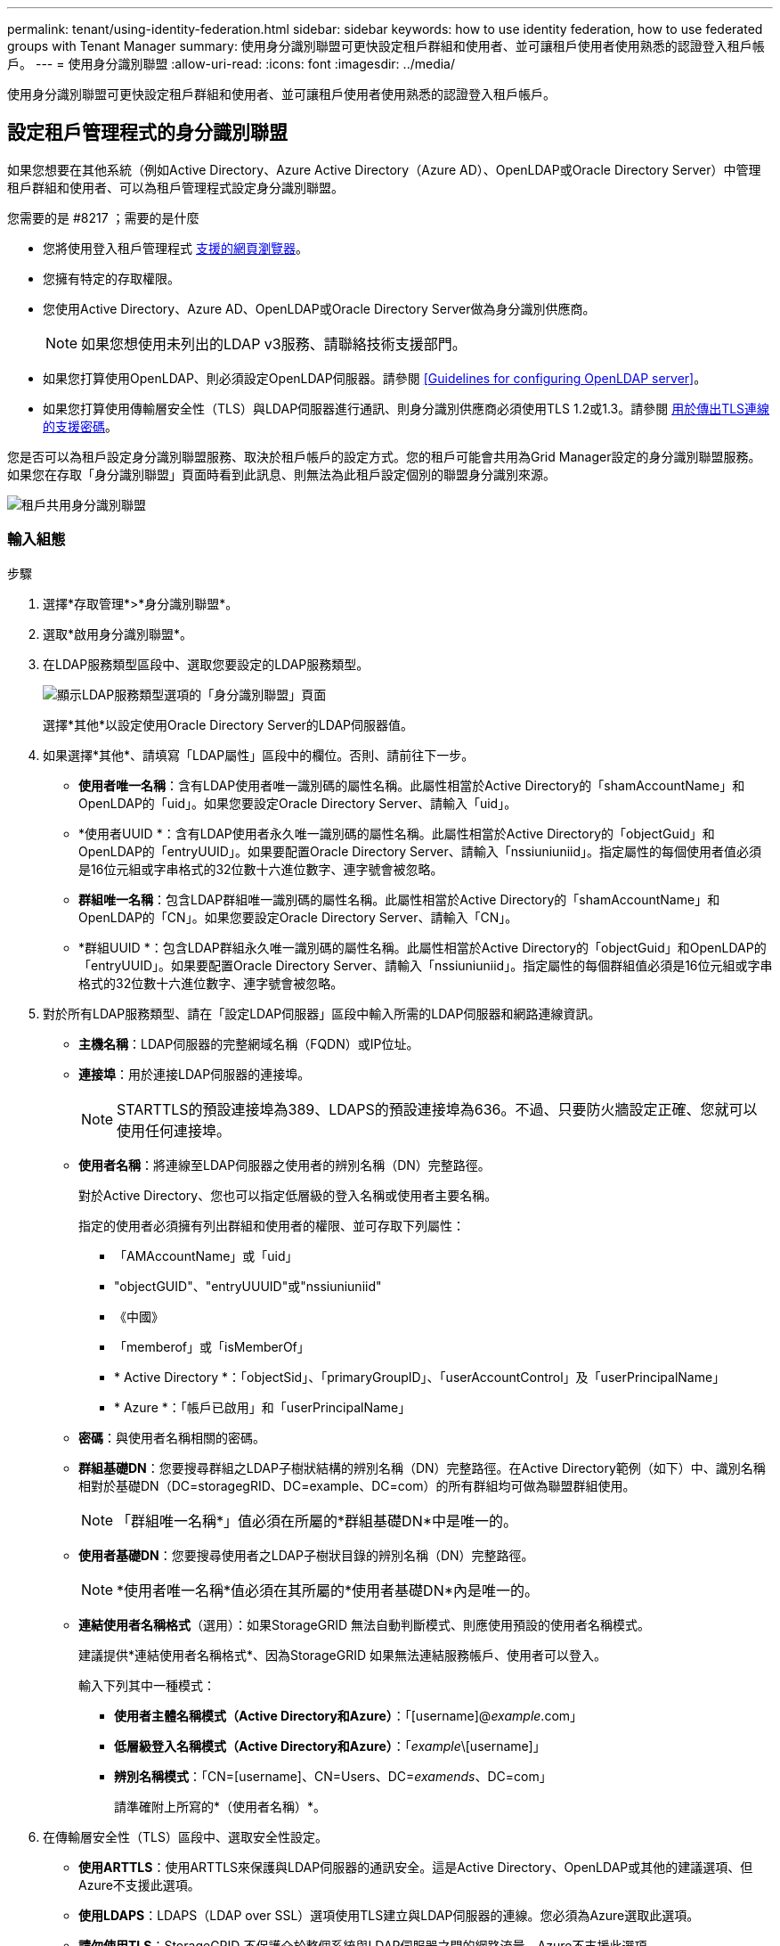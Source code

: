 ---
permalink: tenant/using-identity-federation.html 
sidebar: sidebar 
keywords: how to use identity federation, how to use federated groups with Tenant Manager 
summary: 使用身分識別聯盟可更快設定租戶群組和使用者、並可讓租戶使用者使用熟悉的認證登入租戶帳戶。 
---
= 使用身分識別聯盟
:allow-uri-read: 
:icons: font
:imagesdir: ../media/


[role="lead"]
使用身分識別聯盟可更快設定租戶群組和使用者、並可讓租戶使用者使用熟悉的認證登入租戶帳戶。



== 設定租戶管理程式的身分識別聯盟

如果您想要在其他系統（例如Active Directory、Azure Active Directory（Azure AD）、OpenLDAP或Oracle Directory Server）中管理租戶群組和使用者、可以為租戶管理程式設定身分識別聯盟。

.您需要的是 #8217 ；需要的是什麼
* 您將使用登入租戶管理程式 xref:../admin/web-browser-requirements.adoc[支援的網頁瀏覽器]。
* 您擁有特定的存取權限。
* 您使用Active Directory、Azure AD、OpenLDAP或Oracle Directory Server做為身分識別供應商。
+

NOTE: 如果您想使用未列出的LDAP v3服務、請聯絡技術支援部門。

* 如果您打算使用OpenLDAP、則必須設定OpenLDAP伺服器。請參閱 <<Guidelines for configuring OpenLDAP server>>。
* 如果您打算使用傳輸層安全性（TLS）與LDAP伺服器進行通訊、則身分識別供應商必須使用TLS 1.2或1.3。請參閱 xref:../admin/supported-ciphers-for-outgoing-tls-connections.adoc[用於傳出TLS連線的支援密碼]。


您是否可以為租戶設定身分識別聯盟服務、取決於租戶帳戶的設定方式。您的租戶可能會共用為Grid Manager設定的身分識別聯盟服務。如果您在存取「身分識別聯盟」頁面時看到此訊息、則無法為此租戶設定個別的聯盟身分識別來源。

image::../media/tenant_shares_identity_federation.png[租戶共用身分識別聯盟]



=== 輸入組態

.步驟
. 選擇*存取管理*>*身分識別聯盟*。
. 選取*啟用身分識別聯盟*。
. 在LDAP服務類型區段中、選取您要設定的LDAP服務類型。
+
image::../media/ldap_service_type.png[顯示LDAP服務類型選項的「身分識別聯盟」頁面]

+
選擇*其他*以設定使用Oracle Directory Server的LDAP伺服器值。

. 如果選擇*其他*、請填寫「LDAP屬性」區段中的欄位。否則、請前往下一步。
+
** *使用者唯一名稱*：含有LDAP使用者唯一識別碼的屬性名稱。此屬性相當於Active Directory的「shamAccountName」和OpenLDAP的「uid」。如果您要設定Oracle Directory Server、請輸入「uid」。
** *使用者UUID *：含有LDAP使用者永久唯一識別碼的屬性名稱。此屬性相當於Active Directory的「objectGuid」和OpenLDAP的「entryUUID」。如果要配置Oracle Directory Server、請輸入「nssiuniuniid」。指定屬性的每個使用者值必須是16位元組或字串格式的32位數十六進位數字、連字號會被忽略。
** *群組唯一名稱*：包含LDAP群組唯一識別碼的屬性名稱。此屬性相當於Active Directory的「shamAccountName」和OpenLDAP的「CN」。如果您要設定Oracle Directory Server、請輸入「CN」。
** *群組UUID *：包含LDAP群組永久唯一識別碼的屬性名稱。此屬性相當於Active Directory的「objectGuid」和OpenLDAP的「entryUUID」。如果要配置Oracle Directory Server、請輸入「nssiuniuniid」。指定屬性的每個群組值必須是16位元組或字串格式的32位數十六進位數字、連字號會被忽略。


. 對於所有LDAP服務類型、請在「設定LDAP伺服器」區段中輸入所需的LDAP伺服器和網路連線資訊。
+
** *主機名稱*：LDAP伺服器的完整網域名稱（FQDN）或IP位址。
** *連接埠*：用於連接LDAP伺服器的連接埠。
+

NOTE: STARTTLS的預設連接埠為389、LDAPS的預設連接埠為636。不過、只要防火牆設定正確、您就可以使用任何連接埠。

** *使用者名稱*：將連線至LDAP伺服器之使用者的辨別名稱（DN）完整路徑。
+
對於Active Directory、您也可以指定低層級的登入名稱或使用者主要名稱。

+
指定的使用者必須擁有列出群組和使用者的權限、並可存取下列屬性：

+
*** 「AMAccountName」或「uid」
*** "objectGUID"、"entryUUUID"或"nssiuniuniid"
*** 《中國》
*** 「memberof」或「isMemberOf」
*** * Active Directory *：「objectSid」、「primaryGroupID」、「userAccountControl」及「userPrincipalName」
*** * Azure *：「帳戶已啟用」和「userPrincipalName」


** *密碼*：與使用者名稱相關的密碼。
** *群組基礎DN*：您要搜尋群組之LDAP子樹狀結構的辨別名稱（DN）完整路徑。在Active Directory範例（如下）中、識別名稱相對於基礎DN（DC=storagegRID、DC=example、DC=com）的所有群組均可做為聯盟群組使用。
+

NOTE: 「群組唯一名稱*」值必須在所屬的*群組基礎DN*中是唯一的。

** *使用者基礎DN*：您要搜尋使用者之LDAP子樹狀目錄的辨別名稱（DN）完整路徑。
+

NOTE: *使用者唯一名稱*值必須在其所屬的*使用者基礎DN*內是唯一的。

** *連結使用者名稱格式*（選用）：如果StorageGRID 無法自動判斷模式、則應使用預設的使用者名稱模式。
+
建議提供*連結使用者名稱格式*、因為StorageGRID 如果無法連結服務帳戶、使用者可以登入。

+
輸入下列其中一種模式：

+
*** *使用者主體名稱模式（Active Directory和Azure）*：「[username]@_example_.com」
*** *低層級登入名稱模式（Active Directory和Azure）*：「_example_\[username]」
*** *辨別名稱模式*：「CN=[username]、CN=Users、DC=_examends_、DC=com」
+
請準確附上所寫的*（使用者名稱）*。





. 在傳輸層安全性（TLS）區段中、選取安全性設定。
+
** *使用ARTTLS*：使用ARTTLS來保護與LDAP伺服器的通訊安全。這是Active Directory、OpenLDAP或其他的建議選項、但Azure不支援此選項。
** *使用LDAPS*：LDAPS（LDAP over SSL）選項使用TLS建立與LDAP伺服器的連線。您必須為Azure選取此選項。
** *請勿使用TLS*：StorageGRID 不保護介於整個系統與LDAP伺服器之間的網路流量。Azure不支援此選項。
+

NOTE: 如果Active Directory伺服器強制執行LDAP簽署、則不支援使用*「不使用TLS*」選項。您必須使用ARTTLS或LDAPS。



. 如果您選取了ARTTLS或LDAPS、請選擇用來保護連線安全的憑證。
+
** *使用作業系統CA憑證*：使用作業系統上安裝的預設Grid CA憑證來保護連線安全。
** *使用自訂CA憑證*：使用自訂安全性憑證。
+
如果選取此設定、請將自訂安全性憑證複製並貼到CA憑證文字方塊中。







=== 測試連線並儲存組態

輸入所有值之後、您必須先測試連線、才能儲存組態。如果您提供LDAP伺服器的連線設定和連結使用者名稱格式、則可透過此驗證。StorageGRID

. 選擇*測試連線*。
. 如果您未提供連結使用者名稱格式：
+
** 如果連線設定有效、則會出現「Test connection Successful（測試連線成功）」訊息。選取*「Save（儲存）」*以儲存組態。
** 如果連線設定無效、則會出現「test connection Could not be connection...（無法建立測試連線）」訊息。選擇*關閉*。然後、解決所有問題、並再次測試連線。


. 如果您提供連結使用者名稱格式、請輸入有效同盟使用者的使用者名稱和密碼。
+
例如、輸入您自己的使用者名稱和密碼。請勿在使用者名稱中包含任何特殊字元、例如@或/。

+
image::../media/identity_federation_test_connection.png[驗證繫結使用者名稱格式的身分識別聯盟提示]

+
** 如果連線設定有效、則會出現「Test connection Successful（測試連線成功）」訊息。選取*「Save（儲存）」*以儲存組態。
** 如果連線設定、連結使用者名稱格式或測試使用者名稱和密碼無效、則會出現錯誤訊息。解決所有問題、然後再次測試連線。






== 強制與身分識別來源同步

此系統會定期同步來自身分識別來源的聯盟群組和使用者。StorageGRID如果您想要盡快啟用或限制使用者權限、可以強制啟動同步。

.步驟
. 前往「身分識別聯盟」頁面。
. 選取頁面頂端的*同步伺服器*。
+
視您的環境而定、同步處理程序可能需要一些時間。

+

NOTE: 如果同步處理來自身分識別來源的聯盟群組和使用者時發生問題、則會觸發*身分識別聯盟同步處理失敗*警示。





== 停用身分識別聯盟

您可以暫時或永久停用群組和使用者的身分識別聯盟。停用身分識別聯盟時StorageGRID 、不會在驗證和身分識別來源之間進行通訊。不過、您已設定的任何設定都會保留下來、讓您日後可以輕鬆重新啟用身分識別聯盟。

在停用身分識別聯盟之前、您應注意下列事項：

* 聯盟使用者將無法登入。
* 目前已登入的聯盟使用者將在StorageGRID 其工作階段過期之前保留對此系統的存取權、但在工作階段過期後仍無法登入。
* 不會在不同步系統與身分識別來源之間進行同步、StorageGRID 也不會針對尚未同步的帳戶發出警示或警示。
* 如果單一登入（SSO）設定為*已啟用*或*沙箱模式*、則「*啟用身分聯盟*」核取方塊會停用。「單一登入」頁面的SSO狀態必須為*停用*、才能停用身分識別聯盟。請參閱 xref:../admin/disabling-single-sign-on.adoc[停用單一登入]。


.步驟
. 前往「身分識別聯盟」頁面。
. 取消核取「*啟用身分識別聯盟*」核取方塊。




== 設定OpenLDAP伺服器的準則

如果您要使用OpenLDAP伺服器進行身分識別聯盟、則必須在OpenLDAP伺服器上設定特定設定。


IMPORTANT: 對於非ActiveDirectory或Azure的身分識別來源、StorageGRID 無法自動封鎖S3存取外部停用的使用者。若要封鎖S3存取、請刪除使用者的任何S3金鑰、並將使用者從所有群組中移除。



=== memberOf和refert覆疊

應啟用memberof和refert覆疊。如需詳細資訊、請參閱中的反轉群組成員資格維護指示http://www.openldap.org/doc/admin24/index.html["OpenLDAP文件：2.4版管理員指南"^]。



=== 索引

您必須使用指定的索引關鍵字來設定下列OpenLDAP屬性：

* 「olcDbIndex：objectClass eq」
* 「olcDbIndex：UID eq、pres、sub」
* 「olcDbIndex：cN eq、pres、sub」
* 「olcDbIndex：entryUUID eq」


此外、請確定使用者名稱說明中所述的欄位已建立索引、以獲得最佳效能。

請參閱中有關反轉群組成員資格維護的資訊http://www.openldap.org/doc/admin24/index.html["OpenLDAP文件：2.4版管理員指南"^]。
